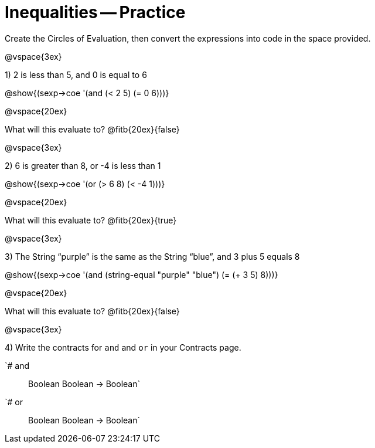 = Inequalities -- Practice

Create the Circles of Evaluation, then convert the expressions into code in the space provided.

@vspace{3ex}

1) 2 is less than 5, and 0 is equal to 6

@show{(sexp->coe '(and (< 2 5) (= 0 6)))}

@vspace{20ex}

What will this evaluate to? @fitb{20ex}{false}

@vspace{3ex}

2) 6 is greater than 8, or -4 is less than 1

@show{(sexp->coe '(or (> 6 8) (< -4 1)))}

@vspace{20ex}

What will this evaluate to? @fitb{20ex}{true}

@vspace{3ex}

3) The String “purple” is the same as the String “blue”, and 3 plus 5 equals 8

@show{(sexp->coe '(and (string-equal "purple" "blue") (= (+ 3 5) 8)))}

@vspace{20ex}

What will this evaluate to? @fitb{20ex}{false}

@vspace{3ex}

4) Write the contracts for `and` and `or` in your Contracts page.

`# and :: Boolean Boolean -> Boolean`
`# or  :: Boolean Boolean -> Boolean`